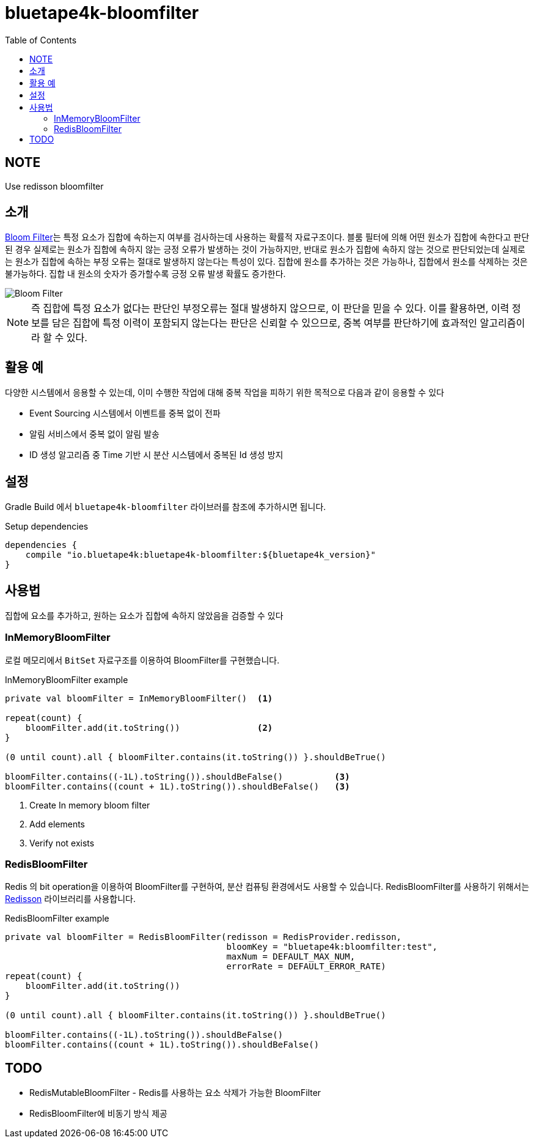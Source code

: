 = bluetape4k-bloomfilter
:toc:
:toclevels: 3
:imagesdir: docs

== NOTE

Use redisson bloomfilter

== 소개

https://ko.wikipedia.org/wiki/%EB%B8%94%EB%A3%B8_%ED%95%84%ED%84%B0[Bloom Filter]는 특정 요소가 집합에 속하는지 여부를 검사하는데 사용하는 확률적 자료구조이다.
블룸 필터에 의해 어떤 원소가 집합에 속한다고 판단된 경우 실제로는 원소가 집합에 속하지 않는 긍정 오류가 발생하는 것이 가능하지만, 반대로 원소가 집합에 속하지 않는 것으로 판단되었는데 실제로는 원소가 집합에 속하는 부정 오류는 절대로 발생하지 않는다는 특성이 있다.
집합에 원소를 추가하는 것은 가능하나, 집합에서 원소를 삭제하는 것은 불가능하다.
집합 내 원소의 숫자가 증가할수록 긍정 오류 발생 확률도 증가한다.

image::../doc/720px-Bloom_filter.svg.png[Bloom Filter]

NOTE: 즉 집합에 특정 요소가 없다는 판단인 부정오류는 절대 발생하지 않으므로, 이 판단을 믿을 수 있다.
이를 활용하면, 이력 정보를 담은 집합에 특정 이력이 포함되지 않는다는 판단은 신뢰할 수 있으므로, 중복 여부를 판단하기에 효과적인 알고리즘이라 할 수 있다.

== 활용 예

다양한 시스템에서 응용할 수 있는데, 이미 수행한 작업에 대해 중복 작업을 피하기 위한 목적으로 다음과 같이 응용할 수 있다

* Event Sourcing 시스템에서 이벤트를 중복 없이 전파
* 알림 서비스에서 중복 없이 알림 발송
* ID 생성 알고리즘 중 Time 기반 시 분산 시스템에서 중복된 Id 생성 방지

== 설정

Gradle Build 에서 `bluetape4k-bloomfilter` 라이브러를 참조에 추가하시면 됩니다.

[source,groovy]
.Setup dependencies
----
dependencies {
    compile "io.bluetape4k:bluetape4k-bloomfilter:${bluetape4k_version}"
}
----

== 사용법

집합에 요소를 추가하고, 원하는 요소가 집합에 속하지 않았음을 검증할 수 있다

=== InMemoryBloomFilter

로컬 메모리에서 `BitSet` 자료구조를 이용하여 BloomFilter를 구현했습니다.

[source,kotlin]
.InMemoryBloomFilter example
----
private val bloomFilter = InMemoryBloomFilter()  <1>

repeat(count) {
    bloomFilter.add(it.toString())               <2>
}

(0 until count).all { bloomFilter.contains(it.toString()) }.shouldBeTrue()

bloomFilter.contains((-1L).toString()).shouldBeFalse()          <3>
bloomFilter.contains((count + 1L).toString()).shouldBeFalse()   <3>
----

<1> Create In memory bloom filter
<2> Add elements
<3> Verify not exists

=== RedisBloomFilter

Redis 의 bit operation을 이용하여 BloomFilter를 구현하여, 분산 컴퓨팅 환경에서도 사용할 수 있습니다.
RedisBloomFilter를 사용하기 위해서는 https://github.com/redisson/redisson[Redisson] 라이브러리를 사용합니다.

[source,kotlin]
.RedisBloomFilter example
----
private val bloomFilter = RedisBloomFilter(redisson = RedisProvider.redisson,
                                           bloomKey = "bluetape4k:bloomfilter:test",
                                           maxNum = DEFAULT_MAX_NUM,
                                           errorRate = DEFAULT_ERROR_RATE)
repeat(count) {
    bloomFilter.add(it.toString())
}

(0 until count).all { bloomFilter.contains(it.toString()) }.shouldBeTrue()

bloomFilter.contains((-1L).toString()).shouldBeFalse()
bloomFilter.contains((count + 1L).toString()).shouldBeFalse()
----

== TODO

* RedisMutableBloomFilter - Redis를 사용하는 요소 삭제가 가능한 BloomFilter
* RedisBloomFilter에 비동기 방식 제공  
